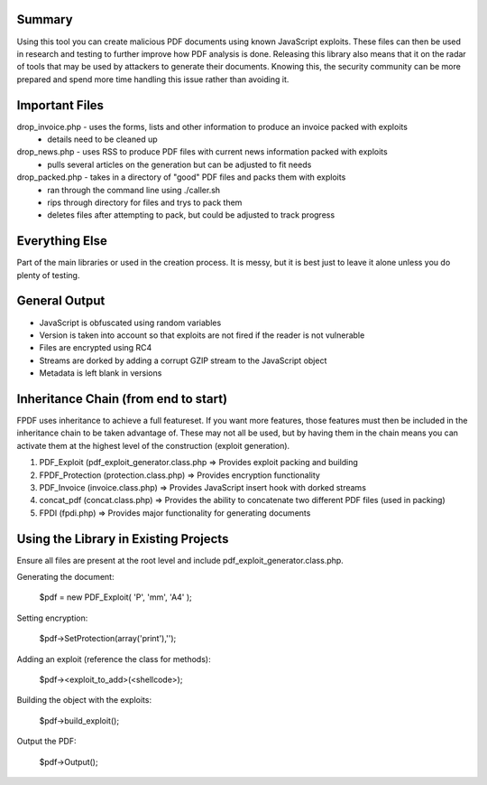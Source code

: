 Summary
=======
Using this tool you can create malicious PDF documents using known JavaScript exploits. These files can then be used in research and testing to further improve how PDF analysis is done. Releasing this library also means that it on the radar of tools that may be used by attackers to generate their documents. Knowing this, the security community can be more prepared and spend more time handling this issue rather than avoiding it. 

Important Files
===============

drop_invoice.php - uses the forms, lists and other information to produce an invoice packed with exploits
 - details need to be cleaned up
drop_news.php - uses RSS to produce PDF files with current news information packed with exploits
 - pulls several articles on the generation but can be adjusted to fit needs
drop_packed.php - takes in a directory of "good" PDF files and packs them with exploits
 - ran through the command line using ./caller.sh
 - rips through directory for files and trys to pack them
 - deletes files after attempting to pack, but could be adjusted to track progress

Everything Else
===============
Part of the main libraries or used in the creation process. It is messy, but it is best just to leave it alone unless you do plenty of testing.

General Output
==============
- JavaScript is obfuscated using random variables
- Version is taken into account so that exploits are not fired if the reader is not vulnerable
- Files are encrypted using RC4
- Streams are dorked by adding a corrupt GZIP stream to the JavaScript object
- Metadata is left blank in versions

Inheritance Chain (from end to start)
=====================================
FPDF uses inheritance to achieve a full featureset. If you want more features, those features must then be included in the inheritance chain to be taken advantage of. These may not all be used, but by having them in the chain means you can activate them at the highest level of the construction (exploit generation). 

1. PDF_Exploit (pdf_exploit_generator.class.php => Provides exploit packing and building
2. FPDF_Protection (protection.class.php) => Provides encryption functionality
3. PDF_Invoice (invoice.class.php) => Provides JavaScript insert hook with dorked streams
4. concat_pdf (concat.class.php) => Provides the ability to concatenate two different PDF files (used in packing)
5. FPDI (fpdi.php) => Provides major functionality for generating documents

Using the Library in Existing Projects
======================================
Ensure all files are present at the root level and include pdf_exploit_generator.class.php.

Generating the document:

	$pdf = new PDF_Exploit( 'P', 'mm', 'A4' );

Setting encryption:

	$pdf->SetProtection(array('print'),'');

Adding an exploit (reference the class for methods):

	$pdf-><exploit_to_add>(<shellcode>);

Building the object with the exploits:

	$pdf->build_exploit();

Output the PDF:

	$pdf->Output();
